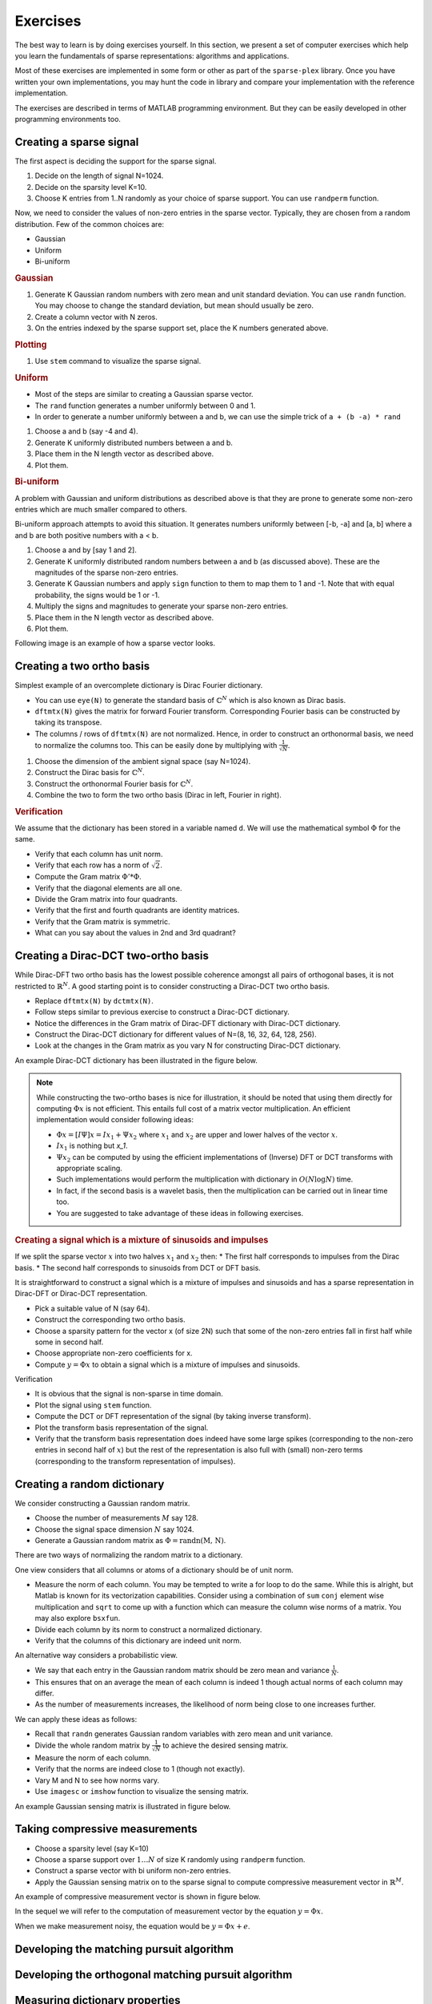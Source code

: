 Exercises
======================

.. highlight:: matlab


The best way to learn is by doing exercises yourself. 
In this section,
we present a set of computer exercises which help you learn
the fundamentals of sparse representations: algorithms and applications. 

Most of these exercises are implemented in some form or
other as part of the ``sparse-plex`` library. 
Once you have written your own implementations, you may 
hunt the code in library and compare your implementation
with the reference implementation.

The exercises are described in terms of MATLAB 
programming environment. But they can be easily
developed in other programming environments too.


Creating a sparse signal
-----------------------------

The first aspect is deciding the support for the
sparse signal.

#. Decide on the length of signal N=1024.
#. Decide on the sparsity level K=10.
#. Choose K entries from 1..N randomly as your choice of sparse support. You can use ``randperm`` function.

Now, we need to consider the values of non-zero entries
in the sparse vector. Typically, they
are chosen from a random distribution. 
Few of the common choices are:

* Gaussian
* Uniform 
* Bi-uniform


.. rubric:: Gaussian 

#. Generate K Gaussian random numbers with zero 
   mean and unit standard deviation. You can 
   use ``randn`` function. You may choose to
   change the standard deviation, but mean should
   usually be zero.
#. Create a column vector with N zeros.
#. On the entries indexed by the sparse support set,
   place the K numbers generated above. 

.. rubric:: Plotting

#. Use ``stem`` command to visualize the sparse signal.

.. rubric::  Uniform

* Most of the steps are similar to creating a 
  Gaussian sparse vector.
* The ``rand`` function generates a number uniformly between 
  0 and 1.
* In order to generate a number uniformly between a and b,
  we can use the simple trick of ``a + (b -a) * rand``


#. Choose a and b (say -4 and 4).
#. Generate K uniformly distributed numbers between a and b.
#. Place them in the N length vector as described above.
#. Plot them.


.. rubric:: Bi-uniform

A problem with Gaussian and uniform distributions 
as described above is that they are prone to 
generate some non-zero entries which are much
smaller compared to others. 

Bi-uniform approach attempts to avoid this situation.
It generates numbers uniformly between [-b, -a] 
and [a, b] where a and b are both positive numbers
with a < b.

#. Choose a and by [say 1 and 2].
#. Generate K uniformly distributed random numbers
   between a and b (as discussed above). These
   are the magnitudes of the sparse non-zero entries.
#. Generate K Gaussian numbers and apply ``sign`` 
   function to them to map them to 1 and -1.
   Note that with equal probability, the signs would 
   be 1 or -1.
#. Multiply the signs and magnitudes to generate your
   sparse non-zero entries.
#. Place them in the N length vector as described above.
#. Plot them.


Following image is an example of how a sparse vector looks.

.. image:: images/k_sparse_biuniform_signal.png


Creating a two ortho basis
--------------------------------------

Simplest example of an overcomplete dictionary
is  Dirac Fourier dictionary.

* You can use ``eye(N)`` to generate the standard
  basis of :math:`\mathbb{C}^N` which is 
  also known as Dirac basis.
* ``dftmtx(N)`` gives the matrix for forward
  Fourier transform. Corresponding Fourier basis 
  can be constructed by taking its transpose.
* The columns / rows of ``dftmtx(N)`` are not 
  normalized. Hence, in order to construct an
  orthonormal basis, we need to normalize the
  columns too. This can be easily done by multiplying
  with :math:`\frac{1}{\sqrt{N}}`. 

#. Choose the dimension of the ambient signal space
   (say N=1024).
#. Construct the Dirac basis for :math:`\mathbb{C}^N`.
#. Construct the orthonormal Fourier basis for :math:`\mathbb{C}^N`.
#. Combine the two to form the two ortho basis 
   (Dirac in left, Fourier in right).


.. rubric:: Verification

We assume that the dictionary has been stored
in a variable named ``d``. We will use the
mathematical symbol :math:`\Phi` for the same.

* Verify that each column has unit norm.
* Verify that each row has a norm of :math:`\sqrt{2}`.
* Compute the Gram matrix :math:`\Phi' * \Phi`. 
* Verify that the diagonal elements are all one.
* Divide the Gram matrix into four quadrants.
* Verify that the first and fourth quadrants are identity
  matrices.
* Verify that the Gram matrix is symmetric.
* What can you say about the values in 2nd and 3rd quadrant?


Creating a Dirac-DCT two-ortho basis
------------------------------------------
While Dirac-DFT two ortho basis has the lowest possible 
coherence amongst all pairs of orthogonal bases, it is 
not restricted to :math:`\mathbb{R}^N`.  A good starting
point is to consider constructing a Dirac-DCT two ortho
basis.

* Replace ``dftmtx(N)`` by ``dctmtx(N)``. 
* Follow steps similar to previous exercise to construct a
  Dirac-DCT dictionary.
* Notice the differences in the Gram matrix of Dirac-DFT dictionary
  with Dirac-DCT dictionary.  
* Construct the Dirac-DCT dictionary for different values of N=(8, 16, 32, 64, 128, 256).
* Look at the changes in the Gram matrix as you vary N for constructing Dirac-DCT dictionary.

An example Dirac-DCT dictionary has been illustrated in the figure below.

.. image:: images/dirac_dct_256.png


.. note::
 
  While constructing the two-ortho bases is nice for illustration, it
  should be noted that using them directly for computing :math:`\Phi x` 
  is not efficient. This entails full cost of a matrix vector multiplication.
  An efficient implementation would consider following ideas:

  * :math:`\Phi x = [I \Psi] x = I x_1  + \Psi x_2` where :math:`x_1`
    and :math:`x_2` are upper and lower halves of the vector :math:`x`.
  * :math:`I x_1` is nothing but `x_1`.
  * :math:`\Psi x_2` can be computed by using the efficient implementations
    of (Inverse) DFT or DCT transforms with appropriate scaling. 
  * Such implementations would perform the multiplication with dictionary in 
    :math:`O(N \log N)` time.
  * In fact, if the second basis is a wavelet basis, then the multiplication can
    be carried out in linear time too.
  * You are suggested to take advantage of these ideas in following exercises.

.. rubric:: Creating a signal which is a mixture of sinusoids and impulses

If we split the sparse vector :math:`x` into two halves :math:`x_1` and :math:`x_2`
then:
* The first half corresponds to impulses from the Dirac basis.
* The second half corresponds to sinusoids from DCT or DFT basis.

It is straightforward to construct a signal which is a mixture of impulses and
sinusoids and has a sparse representation in Dirac-DFT or Dirac-DCT representation.

* Pick a suitable value of N (say 64).
* Construct the corresponding two ortho basis.
* Choose a sparsity pattern for the vector x (of size 2N) such that some
  of the non-zero entries fall in first half while some in second half.
* Choose appropriate non-zero coefficients for x.
* Compute :math:`y = \Phi x` to obtain a signal which is a mixture of impulses
  and sinusoids.


Verification

* It is obvious that the signal is non-sparse in time domain.
* Plot the signal using ``stem`` function.
* Compute the DCT or DFT representation of the signal (by taking inverse transform).
* Plot the transform basis representation of the signal.
* Verify that the transform basis representation does indeed have some large spikes
  (corresponding to the non-zero entries in second half of :math:`x`) but the rest
  of the representation is also full with (small) non-zero terms (corresponding to
  the transform representation of impulses).





Creating a random dictionary
---------------------------------------------

We consider constructing a Gaussian random matrix.

* Choose the number of measurements :math:`M` say 128.
* Choose the signal space dimension :math:`N` say 1024.
* Generate a Gaussian random matrix as :math:`\Phi = \text{randn(M, N)}`.

There are two ways of normalizing the random matrix to a dictionary.

One view considers that all columns or atoms of a dictionary should be 
of unit norm.

* Measure the norm of each column. You may be tempted to write a for loop
  to do the same. While this is alright, but Matlab is known for its 
  vectorization capabilities. Consider using a combination of ``sum``
  ``conj`` element wise multiplication and ``sqrt`` to come up with 
  a function which can measure the column wise norms of a matrix.
  You may also explore ``bsxfun``.
* Divide  each column by its norm to construct a normalized dictionary.
* Verify that the columns of this dictionary are indeed unit norm.

An alternative way considers a probabilistic view. 

* We say that each entry in the Gaussian random matrix should be zero mean
  and variance :math:`\frac{1}{N}`.
* This ensures that on an average the mean of each column is indeed 1 though
  actual norms of each column may differ.
* As the number of measurements increases, the likelihood of norm being close
  to one increases further.

We can apply these ideas as follows:

* Recall that ``randn`` generates Gaussian random variables with zero mean
  and unit variance.
* Divide the whole random matrix by :math:`\frac{1}{\sqrt{N}}` to achieve
  the desired sensing matrix.
* Measure the norm of each column.
* Verify that the norms are indeed close to 1 (though not exactly).
* Vary M and N to see how norms vary.
* Use ``imagesc`` or ``imshow`` function to visualize the sensing matrix.

An example Gaussian sensing matrix is illustrated in figure below.

.. image:: images/gaussian_matrix.png




Taking compressive measurements
------------------------------------

* Choose a sparsity level (say K=10)
* Choose a sparse support over :math:`1 \dots N` of size K randomly using
  ``randperm`` function.
* Construct a sparse vector with bi uniform non-zero entries.
* Apply the Gaussian sensing matrix on to the sparse signal to compute 
  compressive measurement vector in :math:`\mathbb{R}^M`.

An example of compressive measurement vector is shown in figure below.

.. image:: images/measurement_vector_biuniform.png

In the sequel we will refer to the computation of measurement vector
by the equation :math:`y = \Phi x`.

When we make measurement noisy, the equation would be :math:`y = \Phi x + e`.


Developing the matching pursuit algorithm
----------------------------------------------------


Developing the orthogonal matching pursuit algorithm
----------------------------------------------------- 


Measuring dictionary properties
-------------------------------------


Coherence
'''''''''''''''''


Babel function
''''''''''''''''''''''''''




Sparsifying an image
----------------------------------------------------

